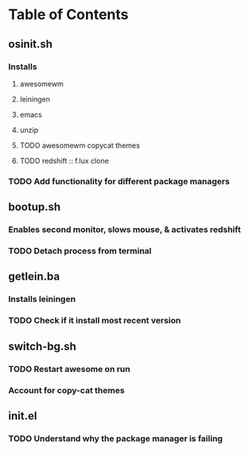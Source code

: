 * Table of Contents

** osinit.sh
*** Installs 
**** awesomewm 
**** leiningen
**** emacs
**** unzip
**** TODO awesomewm copycat themes
**** TODO redshift :: f.lux clone
*** TODO Add functionality for different package managers
    
** bootup.sh
*** Enables second monitor, slows mouse, & activates redshift
*** TODO Detach process from terminal

** getlein.ba
*** Installs leiningen
*** TODO Check if it install most recent version
** switch-bg.sh
*** TODO Restart awesome on run
*** Account for copy-cat themes

** init.el
*** TODO Understand why the package manager is failing
